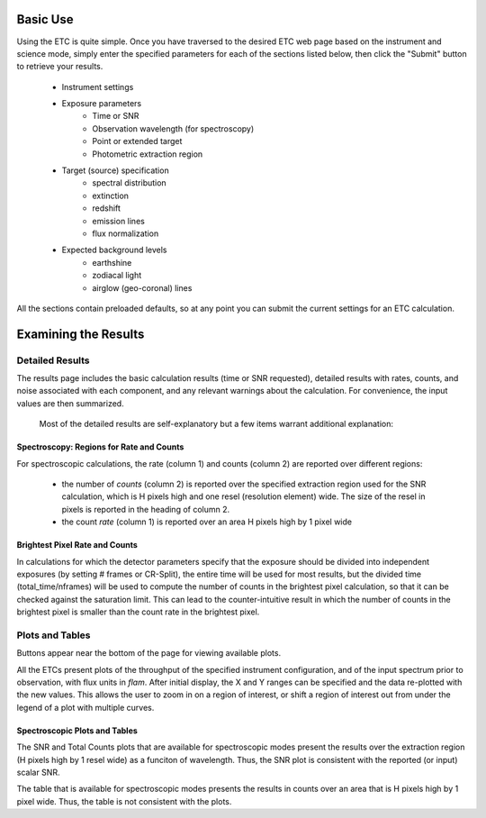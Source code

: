 Basic Use
---------

Using the ETC is quite simple. Once you have traversed to the desired ETC web
page based on the instrument and science mode, simply enter the specified
parameters for each of the sections listed below, then click the "Submit"
button to retrieve your results. 

 - Instrument settings
 - Exposure parameters 
      - Time or SNR
      - Observation wavelength (for spectroscopy)
      - Point or extended target
      - Photometric extraction region
 - Target (source) specification
      - spectral distribution
      - extinction
      - redshift
      - emission lines
      - flux normalization
 - Expected background levels
      - earthshine
      - zodiacal light
      - airglow (geo-coronal) lines

All the sections contain preloaded defaults, so
at any point you can submit the current settings for an ETC calculation. 


Examining the Results
---------------------

Detailed Results
~~~~~~~~~~~~~~~~

The results page includes the basic calculation results (time or SNR requested), detailed results with rates, counts, and noise associated with each component, and any relevant warnings about the calculation. For convenience, the input values are then summarized.

 Most of the detailed results are self-explanatory but a few items warrant additional explanation:


Spectroscopy: Regions for Rate and Counts
.........................................

For spectroscopic calculations, the rate (column 1) and counts (column 2) are reported over different regions:


 - the number of *counts* (column 2) is reported over the specified extraction region used for the SNR calculation, which is H pixels high and one resel (resolution element) wide. The size of the resel in pixels is reported in the heading of column 2.

 - the count *rate* (column 1) is reported over an area H pixels high by 1 pixel wide



Brightest Pixel Rate and Counts
...............................

In calculations for which the detector parameters specify that the exposure should be divided into independent exposures (by setting # frames or CR-Split), the entire time will be used for most results, but the divided time (total_time/nframes) will be used to compute the number of counts in the brightest pixel calculation, so that it can be checked against the saturation limit. This can lead to the counter-intuitive result in which the number of counts in the brightest pixel is smaller than the count rate in the brightest pixel.


Plots and Tables
~~~~~~~~~~~~~~~~

Buttons appear near the bottom of the page for viewing available plots.

All the ETCs present plots of the throughput of the specified instrument configuration, and of the input spectrum prior to observation, with flux units in *flam*. After initial display, the X and Y ranges can be specified and the data re-plotted with the new values. This allows the user to zoom in on a region of interest, or shift a region of interest out from under the legend of a plot with multiple curves.

Spectroscopic Plots and Tables
..............................

The SNR and Total Counts plots that are available for spectroscopic modes present the results over the extraction region (H pixels high by 1 resel wide) as a funciton of wavelength. Thus, the SNR plot is consistent with the reported (or input) scalar SNR.

The table that is available for spectroscopic modes presents the results in counts over an area that is H pixels high by 1 pixel wide. Thus, the table is not consistent with the plots.
